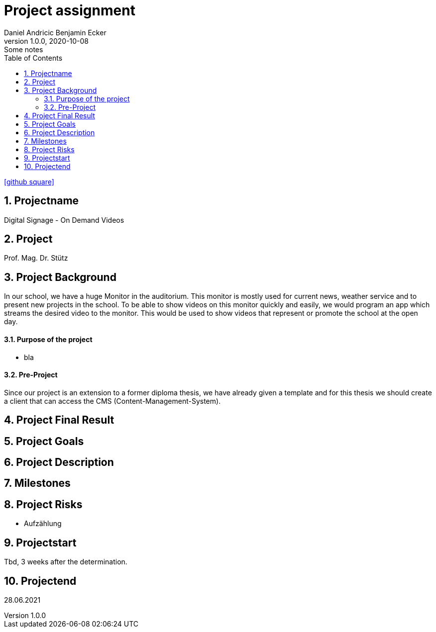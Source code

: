 = Project assignment
Daniel Andricic Benjamin Ecker
1.0.0, 2020-10-08: Some notes
ifndef::imagesdir[:imagesdir: images]
//:toc-placement!:  // prevents the generation of the doc at this position, so it can be printed afterwards
:sourcedir: ../src/main/java
:icons: font
:sectnums:    // Nummerierung der Überschriften / section numbering
:toc: left

//Need this blank line after ifdef, don't know why...
ifdef::backend-html5[]

// https://fontawesome.com/v4.7.0/icons/
icon:github-square[link=https://github.com/2021-4ahif-syp/project-digitalsignage] ‏ ‏ ‎
endif::backend-html5[]

== Projectname
Digital Signage - On Demand Videos

== Project
Prof. Mag. Dr. Stütz

== Project Background

In our school, we have a huge Monitor in the auditorium. This monitor is mostly used for current news, weather service and to present new projects in the school.
To be able to show videos on this monitor quickly and easily, we would program an app
which streams the desired video to the monitor.
This would be used to show videos that represent or promote the school at the open day.

==== Purpose of the project
* bla

==== Pre-Project
Since our project is an extension to a former diploma thesis, we
have already given a template and for this thesis we should create a client
that can access the CMS (Content-Management-System).

== Project Final Result


== Project Goals


== Project Description


== Milestones


== Project Risks
* Aufzählung

== Projectstart
Tbd, 3 weeks after the determination.

== Projectend
28.06.2021